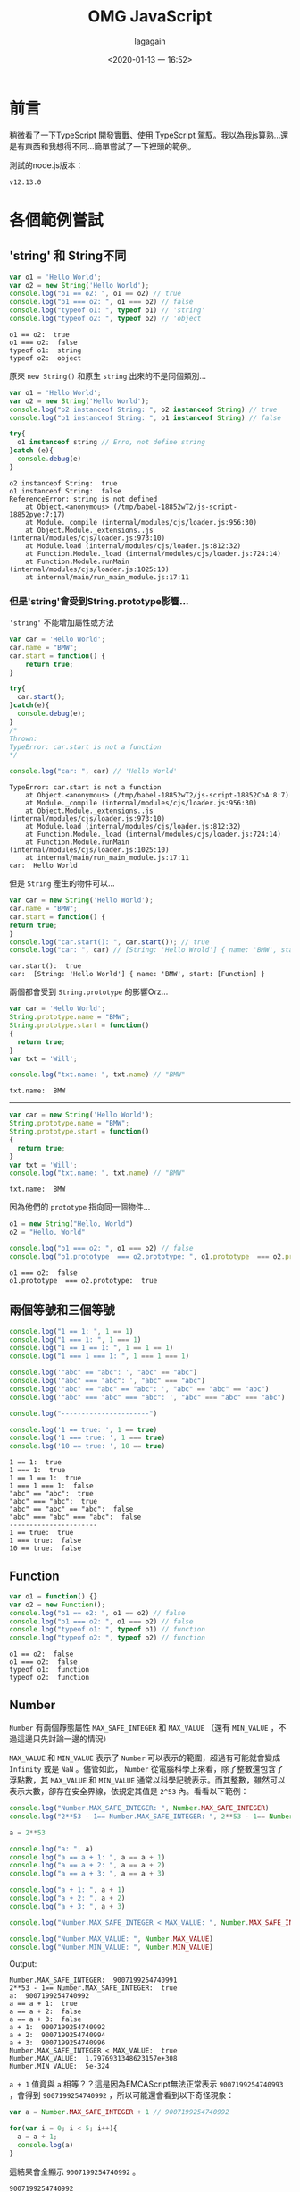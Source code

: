 # -*- org-export-babel-evaluate: nil; -*-
#+title: OMG JavaScript
#+date: <2020-01-13 一 16:52>
#+author: lagagain
#+options: toc:nil
#+export_file_name: ../docs/OMG_js

* 前言
  稍微看了一下[[https://download.microsoft.com/download/C/6/0/C60E2BD0-8A7C-479F-851E-8B5810C0D70F/20130504_MVP_Track3_Session6.pdf][TypeScript 開發實戰]]、[[https://download.microsoft.com/download/7/8/D/78D289B4-CC63-4EA8-BB40-0C957C64F013/20160510_InnovativeApplicationsDevelopmentConference_session7.pdf][使用 TypeScript 駕馭]]。我以為我js算熟...還是有東西和我想得不同...簡單嘗試了一下裡頭的範例。

  測試的node.js版本：

  #+begin_src sh :results output :exports results
node --version
  #+end_src

  #+RESULTS:
  : v12.13.0


* 各個範例嘗試
** 'string' 和 String不同

   #+name: string_vs_String
   #+begin_src js :results output :exports both
   var o1 = 'Hello World';
   var o2 = new String('Hello World');
   console.log("o1 == o2: ", o1 == o2) // true
   console.log("o1 === o2: ", o1 === o2) // false
   console.log("typeof o1: ", typeof o1) // 'string'
   console.log("typeof o2: ", typeof o2) // 'object
   #+end_src

   #+RESULTS: string_vs_String
   : o1 == o2:  true
   : o1 === o2:  false
   : typeof o1:  string
   : typeof o2:  object

   原來 =new String()= 和原生 =string= 出來的不是同個類別...

   #+name: string_instanceis?
   #+begin_src js :results output :exports both
   var o1 = 'Hello World';
   var o2 = new String('Hello World');
   console.log("o2 instanceof String: ", o2 instanceof String) // true
   console.log("o1 instanceof String: ", o1 instanceof String) // false

   try{
     o1 instanceof string // Erro, not define string
   }catch (e){
     console.debug(e)
   }
   #+end_src

   #+RESULTS: string_instanceis?
   #+begin_example
   o2 instanceof String:  true
   o1 instanceof String:  false
   ReferenceError: string is not defined
       at Object.<anonymous> (/tmp/babel-18852wT2/js-script-18852pye:7:17)
       at Module._compile (internal/modules/cjs/loader.js:956:30)
       at Object.Module._extensions..js (internal/modules/cjs/loader.js:973:10)
       at Module.load (internal/modules/cjs/loader.js:812:32)
       at Function.Module._load (internal/modules/cjs/loader.js:724:14)
       at Function.Module.runMain (internal/modules/cjs/loader.js:1025:10)
       at internal/main/run_main_module.js:17:11
   #+end_example


*** 但是'string'會受到String.prototype影響...

    ='string'= 不能增加屬性或方法

    #+name: string_cant_add_method
    #+begin_src js :results output :exports both
    var car = 'Hello World';
    car.name = "BMW";
    car.start = function() {
        return true;
    }

    try{
      car.start();
    }catch(e){
      console.debug(e);
    }
    /*
    Thrown:
    TypeError: car.start is not a function
    ,*/

    console.log("car: ", car) // 'Hello World'
    #+end_src

    #+RESULTS: string_cant_add_method
    : TypeError: car.start is not a function
    :     at Object.<anonymous> (/tmp/babel-18852wT2/js-script-18852CbA:8:7)
    :     at Module._compile (internal/modules/cjs/loader.js:956:30)
    :     at Object.Module._extensions..js (internal/modules/cjs/loader.js:973:10)
    :     at Module.load (internal/modules/cjs/loader.js:812:32)
    :     at Function.Module._load (internal/modules/cjs/loader.js:724:14)
    :     at Function.Module.runMain (internal/modules/cjs/loader.js:1025:10)
    :     at internal/main/run_main_module.js:17:11
    : car:  Hello World

    但是 =String= 產生的物件可以...

    #+name: but_String_can
    #+begin_src js :results output :exports both
    var car = new String('Hello World');
    car.name = "BMW";
    car.start = function() {
    return true;
    }
    console.log("car.start(): ", car.start()); // true
    console.log("car: ", car) // [String: 'Hello Wrold'] { name: 'BMW', start: [Function] }
    #+end_src

    #+RESULTS: but_String_can
    : car.start():  true
    : car:  [String: 'Hello World'] { name: 'BMW', start: [Function] }

    兩個都會受到 =String.prototype= 的影響Orz...

    #+name: String.prototype_to_string
    #+begin_src js :results output :exports both
    var car = 'Hello World';
    String.prototype.name = "BMW";
    String.prototype.start = function()
    {
      return true;
    }
    var txt = 'Will';

    console.log("txt.name: ", txt.name) // "BMW"
    #+end_src

    #+RESULTS: String.prototype_to_string
    : txt.name:  BMW

    --------

    #+name: String.prototype_to_String
    #+begin_src js :results output :exports both
    var car = new String('Hello World');
    String.prototype.name = "BMW";
    String.prototype.start = function()
    {
      return true;
    }
    var txt = 'Will';
    console.log("txt.name: ", txt.name) // "BMW"
    #+end_src

    #+RESULTS: String.prototype_to_String
    : txt.name:  BMW

    因為他們的 =prototype= 指向同一個物件...

    #+name: String.prototype_and_string.prototype
    #+begin_src js :results output :exports both
    o1 = new String("Hello, World")
    o2 = "Hello, World"

    console.log("o1 === o2: ", o1 === o2) // false
    console.log("o1.prototype  === o2.prototype: ", o1.prototype  === o2.prototype) // ture
    #+end_src

    #+RESULTS: String.prototype_and_string.prototype
    : o1 === o2:  false
    : o1.prototype  === o2.prototype:  true


** 兩個等號和三個等號

#+begin_src js :results output :exports both
  console.log("1 == 1: ", 1 == 1)
  console.log("1 === 1: ", 1 === 1)
  console.log("1 == 1 == 1: ", 1 == 1 == 1)
  console.log("1 === 1 === 1: ", 1 === 1 === 1)

  console.log('"abc" == "abc": ', "abc" == "abc")
  console.log('"abc" === "abc": ', "abc" === "abc")
  console.log('"abc" == "abc" == "abc": ', "abc" == "abc" == "abc")
  console.log('"abc" === "abc" === "abc": ', "abc" === "abc" === "abc")

  console.log("----------------------")

  console.log('1 == true: ', 1 == true)
  console.log('1 === true: ', 1 === true)
  console.log('10 == true: ', 10 == true)
#+end_src

#+RESULTS:
#+begin_example
1 == 1:  true
1 === 1:  true
1 == 1 == 1:  true
1 === 1 === 1:  false
"abc" == "abc":  true
"abc" === "abc":  true
"abc" == "abc" == "abc":  false
"abc" === "abc" === "abc":  false
----------------------
1 == true:  true
1 === true:  false
10 == true:  false
#+end_example


** Function

   #+name: function_instances
   #+begin_src js :results output :exports both
   var o1 = function() {}
   var o2 = new Function();
   console.log("o1 == o2: ", o1 == o2) // false
   console.log("o1 === o2: ", o1 === o2) // false
   console.log("typeof o1: ", typeof o1) // function
   console.log("typeof o2: ", typeof o2) // function
   #+end_src


   #+RESULTS: function_instances
   : o1 == o2:  false
   : o1 === o2:  false
   : typeof o1:  function
   : typeof o2:  function


** Number

=Number= 有兩個靜態屬性 =MAX_SAFE_INTEGER= 和 =MAX_VALUE=
（還有 =MIN_VALUE= ，不過這邊只先討論一邊的情況）

=MAX_VALUE= 和 =MIN_VALUE= 表示了 =Number= 可以表示的範圍，超過有可能就會變成 =Infinity= 或是 =NaN= 。儘管如此， =Number= 從電腦科學上來看，除了整數還包含了浮點數，其 =MAX_VALUE= 和 =MIN_VALUE= 通常以科學記號表示。而其整數，雖然可以表示大數，卻存在安全界線，依規定其值是 =2^53= 內。看看以下範例：

#+name: integer range
#+begin_src js :results output :exports both
  console.log("Number.MAX_SAFE_INTEGER: ", Number.MAX_SAFE_INTEGER)
  console.log("2**53 - 1== Number.MAX_SAFE_INTEGER: ", 2**53 - 1== Number.MAX_SAFE_INTEGER)

  a = 2**53

  console.log("a: ", a)
  console.log("a == a + 1: ", a == a + 1)
  console.log("a == a + 2: ", a == a + 2)
  console.log("a == a + 3: ", a == a + 3)

  console.log("a + 1: ", a + 1)
  console.log("a + 2: ", a + 2)
  console.log("a + 3: ", a + 3)

  console.log("Number.MAX_SAFE_INTEGER < MAX_VALUE: ", Number.MAX_SAFE_INTEGER < Number.MAX_VALUE)

  console.log("Number.MAX_VALUE: ", Number.MAX_VALUE)
  console.log("Number.MIN_VALUE: ", Number.MIN_VALUE)
#+end_src

Output:

#+RESULTS: integer range
#+begin_example
Number.MAX_SAFE_INTEGER:  9007199254740991
2**53 - 1== Number.MAX_SAFE_INTEGER:  true
a:  9007199254740992
a == a + 1:  true
a == a + 2:  false
a == a + 3:  false
a + 1:  9007199254740992
a + 2:  9007199254740994
a + 3:  9007199254740996
Number.MAX_SAFE_INTEGER < MAX_VALUE:  true
Number.MAX_VALUE:  1.7976931348623157e+308
Number.MIN_VALUE:  5e-324
#+end_example

=a + 1= 值竟與 =a= 相等？？這是因為EMCAScript無法正常表示 =9007199254740993= ，會得到 =9007199254740992= ，所以可能還會看到以下奇怪現象：

#+begin_src js :results output :exports both
  var a = Number.MAX_SAFE_INTEGER + 1 // 9007199254740992

  for(var i = 0; i < 5; i++){
    a = a + 1;
    console.log(a)
  }
#+end_src

這結果會全顯示 =9007199254740992= 。

#+RESULTS:
: 9007199254740992
: 9007199254740992
: 9007199254740992
: 9007199254740992
: 9007199254740992


在負數也有相同情況：

#+begin_src js :results output :exports both
  var a = Number.MAX_SAFE_INTEGER + 1 // 9007199254740992
  a = -a
  for(var i = 0; i < 5; i++){
    a = a - 1;
    console.log(a)
  }
#+end_src

Output:

#+RESULTS:
: -9007199254740992
: -9007199254740992
: -9007199254740992
: -9007199254740992
: -9007199254740992


越過 =9007199254740993= 後不代表就正常了

#+begin_src js :results output :exports both
  var a = Number.MAX_SAFE_INTEGER + 1 // 9007199254740992
  a = a +2
  for(var i = 0; i < 5; i++){
    a = a + 1;
    console.log(a)
  }
#+end_src

在我測試的環境下，上面程式碼依然呈現相同數字：

#+RESULTS:
: 9007199254740996
: 9007199254740996
: 9007199254740996
: 9007199254740996
: 9007199254740996


儘管加法看上去有變，卻可能是錯誤的數值。

#+begin_src js :results output :exports both
  var a = Number.MAX_SAFE_INTEGER + 1 // 9007199254740992
  var pre_str = "900719925474099"
  a = a + 2 // 9007199254740992
  for(var i = 0; i < 5; i++){
    var last_str = (i+4).toString();
    console.log(`a + ${i}: `, a + i)
    console.log(`a + ${i} == ${pre_str + last_str}: `, (a + i).toString() == (pre_str + last_str))
    console.log("------------")
  }
#+end_src


Output:

#+RESULTS:
#+begin_example
a + 0:  9007199254740994
a + 0 == 9007199254740994:  true
------------
a + 1:  9007199254740996
a + 1 == 9007199254740995:  false
------------
a + 2:  9007199254740996
a + 2 == 9007199254740996:  true
------------
a + 3:  9007199254740996
a + 3 == 9007199254740997:  false
------------
a + 4:  9007199254740998
a + 4 == 9007199254740998:  true
------------
#+end_example


** Array


空元素與undefined有不同行為。

arr.length可以被修改。

#+name: 空元素 vs undefined
#+begin_src js :exports both :results output
  console.log("0 in [1,, 3]: ",0 in [1,, 3])
  console.log("0 in [,,]: ",0 in [,,])
  console.log("0 in [undefined, undefined, undefined]: ",0 in [undefined, undefined, undefined])
#+end_src

#+RESULTS: 空元素 vs undefined
: 0 in [1,, 3]:  true
: 0 in [,,]:  false
: 0 in [undefined, undefined, undefined]:  true


* 其他資料

  - [[http://zero.milosz.ca/][Zero in JavaScript]]
